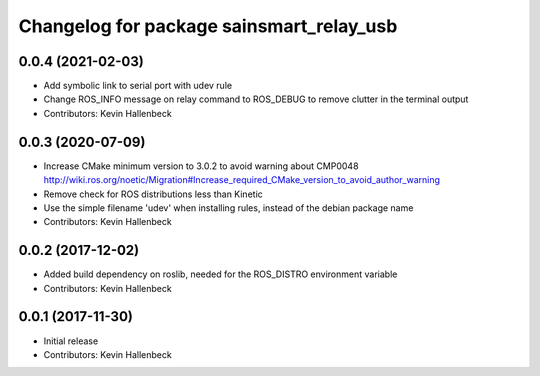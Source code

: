^^^^^^^^^^^^^^^^^^^^^^^^^^^^^^^^^^^^^^^^^
Changelog for package sainsmart_relay_usb
^^^^^^^^^^^^^^^^^^^^^^^^^^^^^^^^^^^^^^^^^

0.0.4 (2021-02-03)
------------------
* Add symbolic link to serial port with udev rule
* Change ROS_INFO message on relay command to ROS_DEBUG to remove clutter in the terminal output
* Contributors: Kevin Hallenbeck

0.0.3 (2020-07-09)
------------------
* Increase CMake minimum version to 3.0.2 to avoid warning about CMP0048
  http://wiki.ros.org/noetic/Migration#Increase_required_CMake_version_to_avoid_author_warning
* Remove check for ROS distributions less than Kinetic
* Use the simple filename 'udev' when installing rules, instead of the debian package name
* Contributors: Kevin Hallenbeck

0.0.2 (2017-12-02)
------------------
* Added build dependency on roslib, needed for the ROS_DISTRO environment variable
* Contributors: Kevin Hallenbeck

0.0.1 (2017-11-30)
------------------
* Initial release
* Contributors: Kevin Hallenbeck
